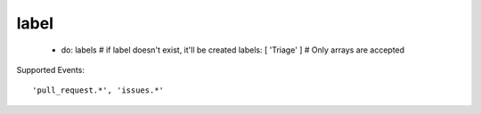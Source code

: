label
^^^^^^^^

    - do: labels
      # if label doesn't exist, it'll be created
      labels: [ 'Triage' ] # Only arrays are accepted

Supported Events:
::

    'pull_request.*', 'issues.*'